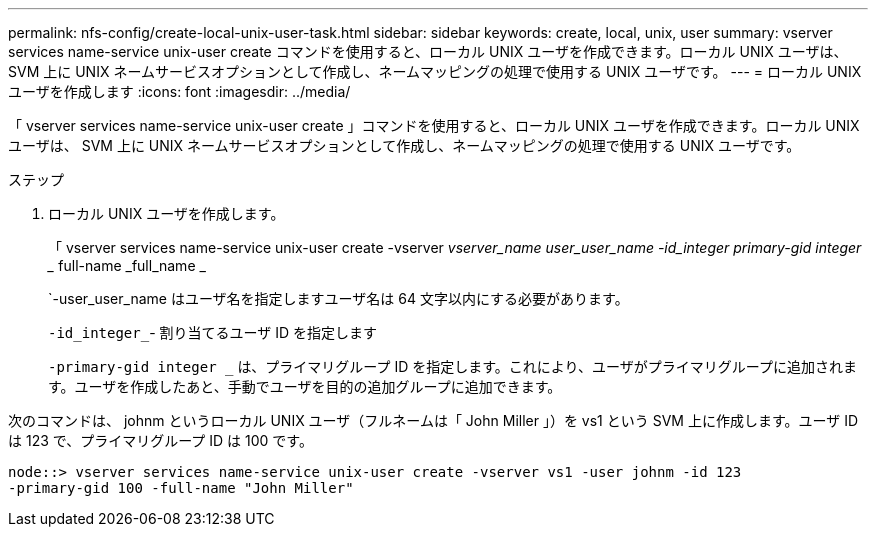 ---
permalink: nfs-config/create-local-unix-user-task.html 
sidebar: sidebar 
keywords: create, local, unix, user 
summary: vserver services name-service unix-user create コマンドを使用すると、ローカル UNIX ユーザを作成できます。ローカル UNIX ユーザは、 SVM 上に UNIX ネームサービスオプションとして作成し、ネームマッピングの処理で使用する UNIX ユーザです。 
---
= ローカル UNIX ユーザを作成します
:icons: font
:imagesdir: ../media/


[role="lead"]
「 vserver services name-service unix-user create 」コマンドを使用すると、ローカル UNIX ユーザを作成できます。ローカル UNIX ユーザは、 SVM 上に UNIX ネームサービスオプションとして作成し、ネームマッピングの処理で使用する UNIX ユーザです。

.ステップ
. ローカル UNIX ユーザを作成します。
+
「 vserver services name-service unix-user create -vserver _vserver_name __ user_user_name -id_integer __ primary-gid integer __ full-name _full_name _

+
`-user_user_name はユーザ名を指定しますユーザ名は 64 文字以内にする必要があります。

+
`-id_integer_`- 割り当てるユーザ ID を指定します

+
`-primary-gid integer _` は、プライマリグループ ID を指定します。これにより、ユーザがプライマリグループに追加されます。ユーザを作成したあと、手動でユーザを目的の追加グループに追加できます。



次のコマンドは、 johnm というローカル UNIX ユーザ（フルネームは「 John Miller 」）を vs1 という SVM 上に作成します。ユーザ ID は 123 で、プライマリグループ ID は 100 です。

[listing]
----
node::> vserver services name-service unix-user create -vserver vs1 -user johnm -id 123
-primary-gid 100 -full-name "John Miller"
----